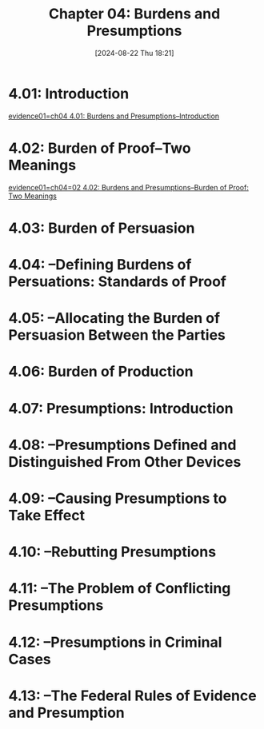 #+title:      Chapter 04: Burdens and Presumptions
#+date:       [2024-08-22 Thu 18:21]
#+filetags:   :burdens:evidence:evidlaw:presumptions:
#+identifier: 20240822T182158

* 4.01: Introduction
[[denote:20240822T182649][evidence01=ch04  4.01: Burdens and Presumptions--Introduction]]

* 4.02: Burden of Proof--Two Meanings
[[denote:20240822T190029][evidence01=ch04=02  4.02: Burdens and Presumptions--Burden of Proof: Two Meanings]]

* 4.03: Burden of Persuasion

* 4.04: --Defining Burdens of Persuations: Standards of Proof

* 4.05: --Allocating the Burden of Persuasion Between the Parties

* 4.06: Burden of Production

* 4.07: Presumptions: Introduction

* 4.08: --Presumptions Defined and Distinguished From Other Devices

* 4.09: --Causing Presumptions to Take Effect

* 4.10: --Rebutting Presumptions

* 4.11: --The Problem of Conflicting Presumptions

* 4.12: --Presumptions in Criminal Cases

* 4.13: --The Federal Rules of Evidence and Presumption

